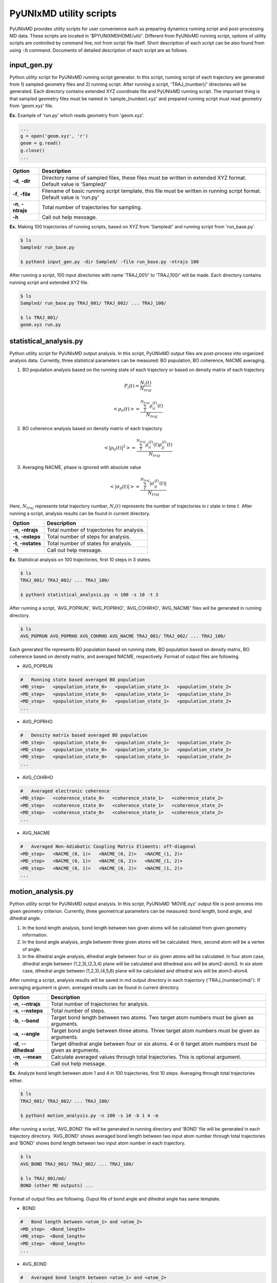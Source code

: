 ===========================
PyUNIxMD utility scripts
===========================

PyUNIxMD provides utility scripts for user convenience such as preparing dynamics running script and post-processing MD data.
These scripts are located in '$PYUNIXMDHOME/util/'.
Different from PyUNIxMD running script, options of utility scripts are controlled by command line, not from script file itself.
Short description of each script can be also found from using :code:`-h` command.
Documents of detailed description of each script are as follows. 

input_gen.py
---------------------------
Python utility script for PyUNIxMD running script generator.
In this script, running script of each trajectory are generated from 1) sampled geometry files and 2) running script.
After running a script, 'TRAJ_(number)/' directories will be generated. Each directory contains extended XYZ coordinate file and PyUNIxMD running script.
The important thing is that sampled geometry files must be named in 'sample_(number).xyz' and prepared running script must read geometry from 'geom.xyz' file.

**Ex.** Example of 'run.py' which reads geometry from 'geom.xyz'.

.. code-block:: python

  ...
  g = open('geom.xyz', 'r')
  geom = g.read()
  g.close()
  ...

+---------------------+----------------------------------------------------------------+
| Option              | Description                                                    |
+=====================+================================================================+
| **-d**, **-dir**    | Directory name of sampled files, these files must be written   |
|                     | in extended XYZ format. Default value is 'Sampled/'            |
+---------------------+----------------------------------------------------------------+
| **-f**, **-file**   | Filename of basic running script template, this file must be   |
|                     | written in running script format. Default value is 'run.py'    |
+---------------------+----------------------------------------------------------------+
| **-n**, **-ntrajs** | Total number of trajectories for sampling.                     |
|                     |                                                                |
+---------------------+----------------------------------------------------------------+
| **-h**              | Call out help message.                                         |
|                     |                                                                |
+---------------------+----------------------------------------------------------------+

**Ex.** Making 100 trajectories of running scripts, based on XYZ from 'Sampled/' and running script from 'run_base.py'.

.. code-block:: bash

   $ ls
   Sampled/ run_base.py

   $ python3 input_gen.py -dir Sampled/ -file run_base.py -ntrajs 100

After running a script, 100 input directories with name 'TRAJ_001/' to 'TRAJ_100/' will be made.
Each directory contains running script and extended XYZ file. 

.. code-block:: bash

   $ ls
   Sampled/ run_base.py TRAJ_001/ TRAJ_002/ ... TRAJ_100/

   $ ls TRAJ_001/ 
   geom.xyz run.py

statistical_analysis.py
---------------------------
Python utility script for PyUNIxMD output analysis.
In this script, PyUNIxMD output files are post-process into organized analysis data.
Currently, three statistical parameters can be measured: BO population, BO coherence, NACME averaging.

1. BO population analysis based on the running state of each trajectory or based on density matrix of each trajectory

.. math::

   P_{i}(t) = \frac{N_{i}(t)}{N_{traj}} 

.. math::

   <\rho_{ii}(t)> = \frac{\sum_{I}^{N_{traj}} \rho_{ii}^{(I)}(t)}{N_{traj}}

2. BO coherence analysis based on density matrix of each trajectory

.. math::

   <\left\vert\rho_{ij}(t)\right\vert^{2}> = \frac{\sum_{I}^{N_{traj}} \rho_{ii}^{(I)}(t)\rho_{jj}^{(I)}(t)}{N_{traj}}

3. Averaging NACME, phase is ignored with absolute value

.. math::

   <\left\vert\sigma_{ij}(t)\right\vert> = \frac{\sum_{I}^{N_{traj}} \left\vert\sigma_{ij}^{(I)}(t)\right\vert}{N_{traj}}

Here, :math:`N_{traj}` represents total trajectory number, :math:`N_i(t)` represents the number of trajectories in :math:`i` state in time :math:`t`.
After running a script, analysis results can be found in current directory.

+------------------------+---------------------------------------------------------------+
| Option                 | Description                                                   |
+========================+===============================================================+
| **-n**, **-ntrajs**    | Total number of trajectories for analysis.                    |
|                        |                                                               |
+------------------------+---------------------------------------------------------------+
| **-s**, **-nsteps**    | Total number of steps for analysis.                           |
|                        |                                                               |
+------------------------+---------------------------------------------------------------+
| **-t**, **-nstates**   | Total number of states for analysis.                          |
|                        |                                                               |
+------------------------+---------------------------------------------------------------+
| **-h**                 | Call out help message.                                        |
|                        |                                                               |
+------------------------+---------------------------------------------------------------+

**Ex.** Statistical analysis on 100 trajectories, first 10 steps in 3 states.

.. code-block:: bash

   $ ls
   TRAJ_001/ TRAJ_002/ ... TRAJ_100/

   $ python3 statistical_analysis.py -n 100 -s 10 -t 3

After running a script, 'AVG_POPRUN', 'AVG_POPRHO', 'AVG_COHRHO', 'AVG_NACME' files will be generated in running directory.

.. code-block:: bash

   $ ls
   AVG_POPRUN AVG_POPRHO AVG_COHRHO AVG_NACME TRAJ_001/ TRAJ_002/ ... TRAJ_100/

Each generated file represents BO population based on running state, BO population based on density matrix, BO coherence based on density matrix, and averaged NACME, respectively.
Format of output files are following.

- AVG_POPRUN

.. code-block:: bash

     #   Running state based averaged BO population
     <MD_step>   <population_state_0>   <population_state_1>   <population_state_2>
     <MD_step>   <population_state_0>   <population_state_1>   <population_state_2>
     <MD_step>   <population_state_0>   <population_state_1>   <population_state_2>
     ...

- AVG_POPRHO

.. code-block:: bash

     #   Density matrix based averaged BO population
     <MD_step>   <population_state_0>   <population_state_1>   <population_state_2>
     <MD_step>   <population_state_0>   <population_state_1>   <population_state_2>
     <MD_step>   <population_state_0>   <population_state_1>   <population_state_2>
     ...

- AVG_COHRHO

.. code-block:: bash

     #   Averaged electronic coherence
     <MD_step>   <coherence_state_0>   <coherence_state_1>   <coherence_state_2>
     <MD_step>   <coherence_state_0>   <coherence_state_1>   <coherence_state_2>
     <MD_step>   <coherence_state_0>   <coherence_state_1>   <coherence_state_2>
     ...

- AVG_NACME

.. code-block:: bash

     #   Averaged Non-Adiabatic Coupling Matrix Eliments: off-diagonal
     <MD_step>   <NACME_(0, 1)>   <NACME_(0, 2)>   <NACME_(1, 2)>
     <MD_step>   <NACME_(0, 1)>   <NACME_(0, 2)>   <NACME_(1, 2)>
     <MD_step>   <NACME_(0, 1)>   <NACME_(0, 2)>   <NACME_(1, 2)>
     ...

motion_analysis.py
---------------------------
Python utility script for PyUNIxMD output analysis.
In this script, PyUNIxMD 'MOVIE.xyz' output file is post-process into given geometry criterion.
Currently, three geometrical parameters can be measured: bond length, bond angle, and dihedral angle.

1. In the bond length analysis, bond length between two given atoms will be calculated from given geometry information.
2. In the bond angle analysis, angle between three given atoms will be calculated. Here, second atom will be a vertex of angle. 
3. In the dihedral angle analysis, dihedral angle between four or six given atoms will be calculated. 
   In four atom case, dihedral angle between (1,2,3),(2,3,4) plane will be calculated and dihedreal axis will be atom2-atom3.
   In six atom case, dihedral angle between (1,2,3),(4,5,6) plane will be calculated and dihedral axis will be atom3-atom4.

After running a script, analysis results will be saved in md output directory in each trajectory ('TRAJ_(number)/md/').
If averaging argument is given, averaged results can be found in current directory.

+------------------------+-------------------------------------------------------------------+
| Option                 | Description                                                       |
+========================+===================================================================+
| **-n**, **--ntrajs**   | Total number of trajectories for analysis.                        |
|                        |                                                                   |
+------------------------+-------------------------------------------------------------------+
| **-s**, **--nsteps**   | Total number of steps.                                            |
|                        |                                                                   |
+------------------------+-------------------------------------------------------------------+
| **-b**, **--bond**     | Target bond length between two atoms.                             |
|                        | Two target atom numbers must be given as arguments.               |
+------------------------+-------------------------------------------------------------------+
| **-a**, **--angle**    | Target bond angle between three atoms.                            |
|                        | Three target atom numbers must be given as arguments.             |
+------------------------+-------------------------------------------------------------------+
| **-d**, **--dihedeal** | Target dihedral angle between four or six atoms.                  |
|                        | 4 or 6 target atom numbers must be given as arguments.            |
+------------------------+-------------------------------------------------------------------+
| **-m**, **--mean**     | Calculate averaged values through total trajectories.             |
|                        | This is optional argument.                                        |
+------------------------+-------------------------------------------------------------------+
| **-h**                 | Call out help message.                                            |
|                        |                                                                   |
+------------------------+-------------------------------------------------------------------+

**Ex.** Analyze bond length between atom 1 and 4 in 100 trajectories, first 10 steps. Averaging through total trajectories either.

.. code-block:: bash

   $ ls
   TRAJ_001/ TRAJ_002/ ... TRAJ_100/

   $ python3 motion_analysis.py -n 100 -s 10 -b 1 4 -m

After running a script, 'AVG_BOND' file will be generated in running directory and 'BOND' file will be generated in each trajectory directory.
'AVG_BOND' shows averaged bond length between two input atom number through total trajectories and 
'BOND' shows bond length between two input atom number in each trajectory.

.. code-block:: bash

   $ ls
   AVG_BOND TRAJ_001/ TRAJ_002/ ... TRAJ_100/

   $ ls TRAJ_001/md/
   BOND (other MD outputs) ...

Format of output files are following. Ouput file of bond angle and dihedral angle has same template.

- BOND

.. code-block:: bash

     #   Bond length between <atom_1> and <atom_2>
     <MD_step>  <Bond_length>
     <MD_step>  <Bond_length>
     <MD_step>  <Bond_length>
     ...

- AVG_BOND

.. code-block:: bash

     #   Averaged bond length between <atom_1> and <atom_2>
     <MD_step>  <Averaged_bond_length>
     <MD_step>  <Averaged_bond_length>
     <MD_step>  <Averaged_bond_length>
     ...
 
